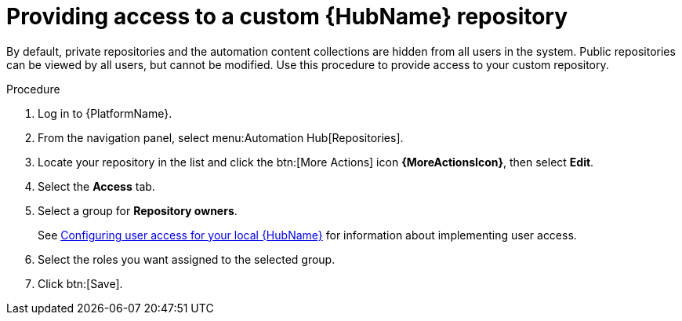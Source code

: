// Module included in the following assemblies:
// assembly-basic-repo-management.adoc

[id="proc-provide-repository-access"]

= Providing access to a custom {HubName} repository

By default, private repositories and the automation content collections are hidden from all users in the system. Public repositories can be viewed by all users, but cannot be modified. Use this procedure to provide access to your custom repository.

.Procedure
. Log in to {PlatformName}.
. From the navigation panel, select menu:Automation Hub[Repositories].
. Locate your repository in the list and click the btn:[More Actions] icon *{MoreActionsIcon}*, then select *Edit*.
. Select the *Access* tab.
. Select a group for *Repository owners*.
+
See link:https://access.redhat.com/documentation/en-us/red_hat_ansible_automation_platform/{PlatformVers}/html/managing_user_access_in_private_automation_hub/assembly-user-access[Configuring user access for your local {HubName}] for information about implementing user access.
+
. Select the roles you want assigned to the selected group.
. Click btn:[Save].
